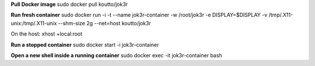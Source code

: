 
**Pull Docker image**
sudo docker pull koutto/jok3r

**Run fresh container**
sudo docker run -i -t --name jok3r-container -w /root/jok3r -e DISPLAY=$DISPLAY -v /tmp/.X11-unix:/tmp/.X11-unix --shm-size 2g --net=host koutto/jok3r

On the host: xhost +local:root

**Run a stopped container**
sudo docker start -i jok3r-container

**Open a new shell inside a running container**
sudo docker exec -it jok3r-container bash